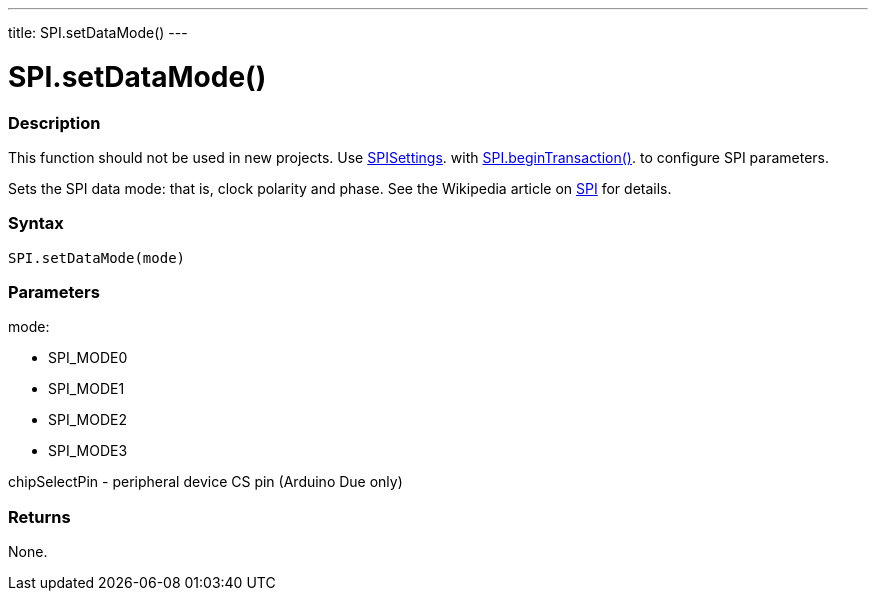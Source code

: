 ---
title: SPI.setDataMode()
---

= SPI.setDataMode()

// OVERVIEW SECTION STARTS
[#overview]
--

[float]
=== Description
This function should not be used in new projects. Use link:SPISettings[SPISettings]. with link:beginTransaction[SPI.beginTransaction()]. to configure SPI parameters.

Sets the SPI data mode: that is, clock polarity and phase. See the Wikipedia article on http://en.wikipedia.org/wiki/Serial_Peripheral_Interface_Bus:[SPI] for details.

[float]
=== Syntax
`SPI.setDataMode(mode)`


[float]
=== Parameters

mode:

* SPI_MODE0
* SPI_MODE1
* SPI_MODE2
* SPI_MODE3


chipSelectPin - peripheral device CS pin (Arduino Due only)

[float]
=== Returns
None.

--
// OVERVIEW SECTION ENDS

